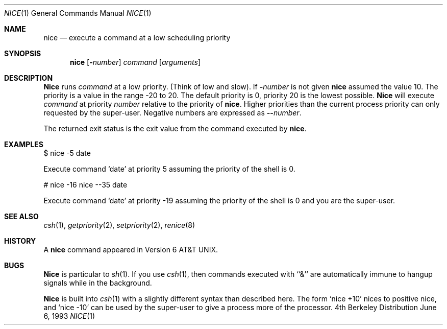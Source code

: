 .\" Copyright (c) 1980, 1990, 1993
.\"	The Regents of the University of California.  All rights reserved.
.\"
.\" Redistribution and use in source and binary forms, with or without
.\" modification, are permitted provided that the following conditions
.\" are met:
.\" 1. Redistributions of source code must retain the above copyright
.\"    notice, this list of conditions and the following disclaimer.
.\" 2. Redistributions in binary form must reproduce the above copyright
.\"    notice, this list of conditions and the following disclaimer in the
.\"    documentation and/or other materials provided with the distribution.
.\" 3. All advertising materials mentioning features or use of this software
.\"    must display the following acknowledgement:
.\"	This product includes software developed by the University of
.\"	California, Berkeley and its contributors.
.\" 4. Neither the name of the University nor the names of its contributors
.\"    may be used to endorse or promote products derived from this software
.\"    without specific prior written permission.
.\"
.\" THIS SOFTWARE IS PROVIDED BY THE REGENTS AND CONTRIBUTORS ``AS IS'' AND
.\" ANY EXPRESS OR IMPLIED WARRANTIES, INCLUDING, BUT NOT LIMITED TO, THE
.\" IMPLIED WARRANTIES OF MERCHANTABILITY AND FITNESS FOR A PARTICULAR PURPOSE
.\" ARE DISCLAIMED.  IN NO EVENT SHALL THE REGENTS OR CONTRIBUTORS BE LIABLE
.\" FOR ANY DIRECT, INDIRECT, INCIDENTAL, SPECIAL, EXEMPLARY, OR CONSEQUENTIAL
.\" DAMAGES (INCLUDING, BUT NOT LIMITED TO, PROCUREMENT OF SUBSTITUTE GOODS
.\" OR SERVICES; LOSS OF USE, DATA, OR PROFITS; OR BUSINESS INTERRUPTION)
.\" HOWEVER CAUSED AND ON ANY THEORY OF LIABILITY, WHETHER IN CONTRACT, STRICT
.\" LIABILITY, OR TORT (INCLUDING NEGLIGENCE OR OTHERWISE) ARISING IN ANY WAY
.\" OUT OF THE USE OF THIS SOFTWARE, EVEN IF ADVISED OF THE POSSIBILITY OF
.\" SUCH DAMAGE.
.\"
.\"	@(#)nice.1	8.1 (Berkeley) 6/6/93
.\"	$Id: nice.1,v 1.1.1.1.8.2 1997/03/06 07:44:50 mpp Exp $
.\"
.Dd June 6, 1993
.Dt NICE 1
.Os BSD 4
.Sh NAME
.Nm nice
.Nd execute a command at a low scheduling priority
.Sh SYNOPSIS
.Nm nice
.Op Fl Ns Ar number
.Ar command
.Op Ar arguments
.Sh DESCRIPTION
.Nm Nice
runs
.Ar command
at a low priority.
(Think of low and slow).
If
.Fl Ns Ar number
is not given
.Nm 
assumed the value 10.
The priority is a value in the range -20 to 20. The default priority
is 0, priority 20 is the lowest possible. 
.Nm Nice
will execute
.Ar command
at priority
.Ar number
relative to the priority
of 
.Nm nice .
Higher priorities than the
current process priority can only requested by the
super-user. 
Negative numbers are expressed as
.Fl - Ns Ar number .
.Pp
The returned exit status is the exit value from the
command executed by
.Nm nice .
.Sh EXAMPLES
.Pp
$ nice -5 date
.Pp
Execute command 
.Sq date 
at priority 5 assuming the priority of the
shell is 0.
.Pp
# nice -16 nice --35 date
.Pp
Execute command 
.Sq date 
at priority -19 assuming the priority of the
shell is 0 and you are the super-user.
.Sh SEE ALSO
.Xr csh 1 ,
.Xr getpriority 2 ,
.Xr setpriority 2 ,
.Xr renice 8
.Sh HISTORY
A
.Nm nice
command appeared in
.At v6 .
.Sh BUGS
.Nm Nice
is particular to
.Xr sh  1  .
If you use
.Xr csh  1  ,
then commands executed with ``&'' are automatically immune to hangup
signals while in the background.
.Pp
.Nm Nice
is built into
.Xr csh  1
with a slightly different syntax than described here.  The form
.Ql nice +10
nices to positive nice, and
.Ql nice \-10
can be used
by the super-user to give a process more of the processor.
